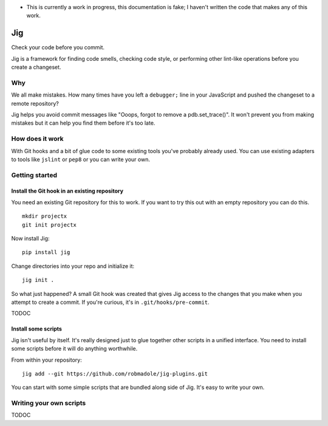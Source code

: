* This is currently a work in progress, this documentation is fake; I haven't
  written the code that makes any of this work.

Jig
===

Check your code before you commit.

Jig is a framework for finding code smells, checking code style, or performing
other lint-like operations before you create a changeset.

Why
---

We all make mistakes. How many times have you left a ``debugger;`` line in your
JavaScript and pushed the changeset to a remote repository?

Jig helps you avoid commit messages like "Ooops, forgot to remove a
pdb.set_trace()". It won't prevent you from making mistakes but it can help you
find them before it's too late.

How does it work
----------------

With Git hooks and a bit of glue code to some existing tools you've probably
already used. You can use existing adapters to tools like ``jslint`` or ``pep8``
or you can write your own.

Getting started
---------------

Install the Git hook in an existing repository
~~~~~~~~~~~~~~~~~~~~~~~~~~~~~~~~~~~~~~~~~~~~~~

You need an existing Git repository for this to work. If you want to try this
out with an empty repository you can do this.

::

    mkdir projectx
    git init projectx

Now install Jig::

    pip install jig

Change directories into your repo and initialize it::

    jig init .

So what just happened? A small Git hook was created that gives Jig access
to the changes that you make when you attempt to create a commit. If you're
curious, it's in ``.git/hooks/pre-commit``.

TODOC

Install some scripts
~~~~~~~~~~~~~~~~~~~~

Jig isn't useful by itself. It's really designed just to glue together
other scripts in a unified interface. You need to install some scripts before it
will do anything worthwhile.

From within your repository::

    jig add --git https://github.com/robmadole/jig-plugins.git

You can start with some simple scripts that are bundled along side of Jig.
It's easy to write your own.

Writing your own scripts
------------------------

TODOC
